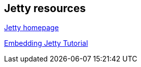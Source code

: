 == Jetty resources

http://eclipse.org/jetty/[Jetty homepage]

https://wiki.eclipse.org/Jetty/Tutorial/Embedding_Jetty[Embedding Jetty Tutorial]

